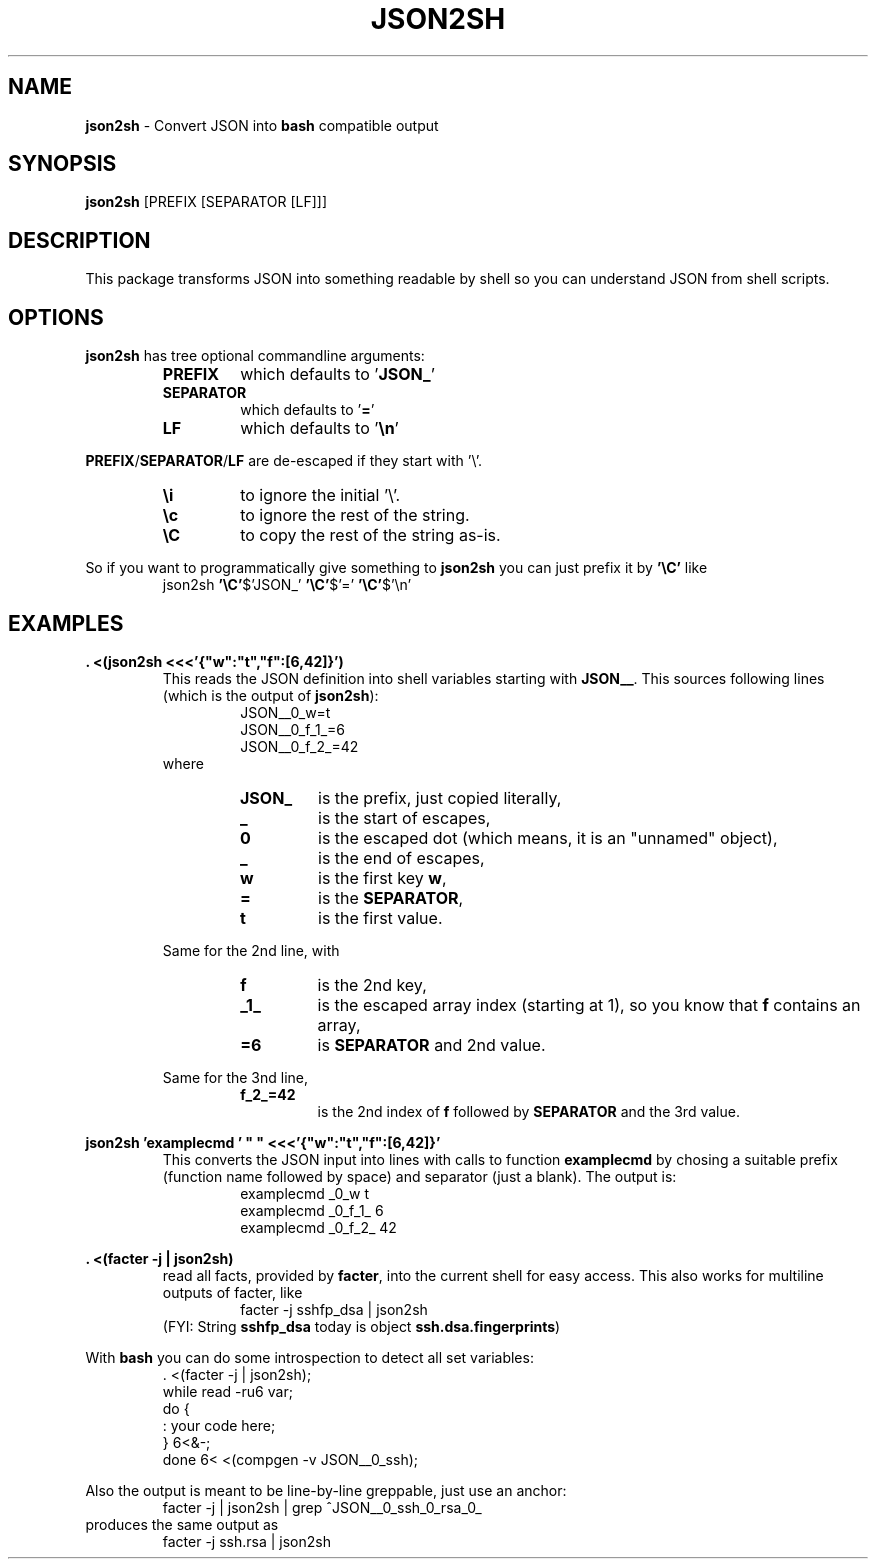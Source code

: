 .\"                                      Hey, EMACS: -*- nroff -*-
.\" This Works is placed under the terms of the Copyright Less License,
.\" see file COPYRIGHT.CLL.  USE AT OWN RISK, ABSOLUTELY NO WARRANTY.
.\"
.TH JSON2SH 1 "May 25 2019"
.\" Please adjust this date whenever revising the manpage.
.SH NAME
\fBjson2sh\fP \- Convert JSON into \fBbash\fP compatible output
.SH SYNOPSIS
.B json2sh
.RI [PREFIX\ [SEPARATOR\ [LF]]]
.SH DESCRIPTION
.nh
This package transforms JSON into something readable by shell
so you can understand JSON from shell scripts.
.SH OPTIONS
.nh
\fBjson2sh\fP has tree optional commandline arguments:
.RS
.TP
.B PREFIX
which defaults to '\fBJSON_\fP'
.TP
.B SEPARATOR
which defaults to '\fB=\fP'
.TP
.B LF
which defaults to '\fB\en\fP'
.RE
.PP
\fBPREFIX\fP/\fBSEPARATOR\fP/\fBLF\fP
are de-escaped if they start with '\e'.
.RS
.TP
.B \ei
to ignore the initial '\e'.
.TP
.B \ec
to ignore the rest of the string.
.TP
.B \eC
to copy the rest of the string as-is.
.RE
.PP
So if you want to programmatically give something to
\fBjson2sh\fP you can just prefix it by \fB'\eC'\fP like
.RS
json2sh \fB'\eC'\fP$'JSON_' \fB'\eC'\fP$'=' \fB'\eC'\fP$'\en'
.SH EXAMPLES
.nh
.B . <(json2sh <<<'{"w":"t","f":[6,42]}')
.RS
This reads the JSON definition into shell variables starting with
\fBJSON__\fP.  This sources following lines (which is the output
of \fBjson2sh\fP):
.RS
.nf
JSON__0_w=t
JSON__0_f_1_=6
JSON__0_f_2_=42
.fi
.RE
where
.RS
.TP
.B JSON_
is the prefix, just copied literally,
.TP
.B _
is the start of escapes,
.TP
.B 0
is the escaped dot (which means, it is an "unnamed" object),
.TP
.B _
is the end of escapes,
.TP
.B w
is the first key \fBw\fP,
.TP
.B =
is the \fBSEPARATOR\fP,
.TP
.B t
is the first value.
.RE
.PP
Same for the 2nd line, with
.RS
.TP
.B f
is the 2nd key,
.TP
.B _1_
is the escaped array index (starting at 1), so you know that \fBf\fP contains an array,
.TP
.B =6
is \fBSEPARATOR\fP and 2nd value.
.RE
.PP
Same for the 3nd line,
.RS
.TP
.B f_2_=42
is the 2nd index of \fBf\fP followed by \fBSEPARATOR\fP and the 3rd value.
.RE
.RE
.PP
.B json2sh 'examplecmd\ '\ "\ "\ <<<'{"w":"t","f":[6,42]}'
.RS
This converts the JSON input into lines with calls to function
.BI examplecmd
by chosing a suitable prefix (function name followed by space)
and separator (just a blank).  The output is:
.RS
.nf
examplecmd _0_w t
examplecmd _0_f_1_ 6
examplecmd _0_f_2_ 42
.fi
.RE
.RE
.PP
.B . <(facter -j | json2sh)
.RS
read all facts, provided by \fBfacter\fP, into the current shell for easy access.
This also works for multiline outputs of facter, like
.RS
.nf
facter -j sshfp_dsa | json2sh
.fi
.RE
(FYI: String \fBsshfp_dsa\fP today is object \fBssh.dsa.fingerprints\fP)
.RE
.PP
With \fBbash\fP you can do some introspection to detect all set variables:
.RS
.nf
\&. <(facter -j | json2sh);
while read -ru6 var;
do {
        : your code here;
   } 6<&-;
done 6< <(compgen -v JSON__0_ssh);
.fi
.RE
.PP
Also the output is meant to be line-by-line greppable, just use an anchor:
.RS
.nf
facter -j | json2sh | grep ^JSON__0_ssh_0_rsa_0_
.fi
.RE
produces the same output as
.RS
.nf
facter -j ssh.rsa | json2sh
.fi
.RE
.RE
